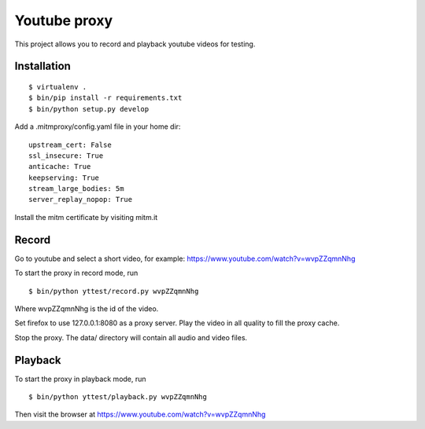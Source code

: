 =============
Youtube proxy
=============

This project allows you to record and playback youtube videos for testing.

Installation
------------

::

 $ virtualenv .
 $ bin/pip install -r requirements.txt
 $ bin/python setup.py develop

Add a .mitmproxy/config.yaml file in your home dir::

  upstream_cert: False
  ssl_insecure: True
  anticache: True
  keepserving: True
  stream_large_bodies: 5m
  server_replay_nopop: True

Install the mitm certificate by visiting mitm.it

Record
------

Go to youtube and select a short video, for example: https://www.youtube.com/watch?v=wvpZZqmnNhg

To start the proxy in record mode, run ::

   $ bin/python yttest/record.py wvpZZqmnNhg

Where wvpZZqmnNhg is the id of the video.

Set firefox to use 127.0.0.1:8080 as a proxy server.
Play the video in all quality to fill the proxy cache.

Stop the proxy. The data/ directory will contain all audio and video files.

Playback
--------


To start the proxy in playback mode, run ::

   $ bin/python yttest/playback.py wvpZZqmnNhg

Then visit the browser at https://www.youtube.com/watch?v=wvpZZqmnNhg



